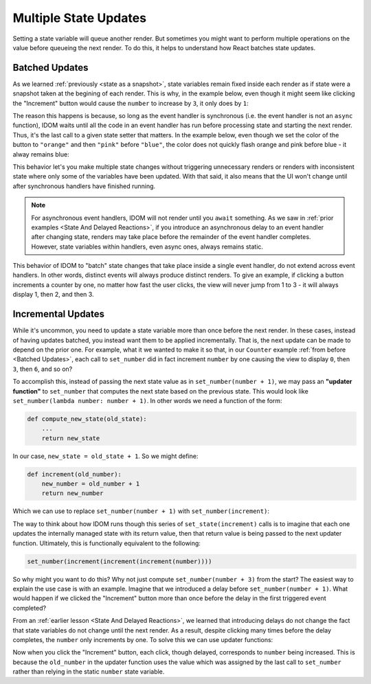 Multiple State Updates
======================

Setting a state variable will queue another render. But sometimes you might want to
perform multiple operations on the value before queueing the next render. To do this, it
helps to understand how React batches state updates.


Batched Updates
---------------

As we learned :ref:`previously <state as a snapshot>`, state variables remain fixed
inside each render as if state were a snapshot taken at the begining of each render.
This is why, in the example below, even though it might seem like clicking the
"Increment" button would cause the ``number`` to increase by ``3``, it only does by
``1``:

.. idom:: ../state-as-a-snapshot/_examples/set_counter_3_times

The reason this happens is because, so long as the event handler is synchronous (i.e.
the event handler is not an ``async`` function), IDOM waits until all the code in an
event handler has run before processing state and starting the next render. Thus, it's
the last call to a given state setter that matters. In the example below, even though we
set the color of the button to ``"orange"`` and then ``"pink"`` before ``"blue"``,
the color does not quickly flash orange and pink before blue - it alway remains blue:

.. idom:: _examples/set_color_3_times

This behavior let's you make multiple state changes without triggering unnecessary
renders or renders with inconsistent state where only some of the variables have been
updated. With that said, it also means that the UI won't change until after synchronous
handlers have finished running.

.. note::

    For asynchronous event handlers, IDOM will not render until you ``await`` something.
    As we saw in :ref:`prior examples <State And Delayed Reactions>`, if you introduce
    an asynchronous delay to an event handler after changing state, renders may take
    place before the remainder of the event handler completes. However, state variables
    within handlers, even async ones, always remains static.

This behavior of IDOM to "batch" state changes that take place inside a single event
handler, do not extend across event handlers. In other words, distinct events will
always produce distinct renders. To give an example, if clicking a button increments a
counter by one, no matter how fast the user clicks, the view will never jump from 1 to 3
- it will always display 1, then 2, and then 3.


Incremental Updates
-------------------

While it's uncommon, you need to update a state variable more than once before the next
render. In these cases, instead of having updates batched, you instead want them to be
applied incrementally. That is, the next update can be made to depend on the prior one.
For example, what it we wanted to make it so that, in our ``Counter`` example :ref:`from
before <Batched Updates>`, each call to ``set_number`` did in fact increment
``number`` by one causing the view to display ``0``, then ``3``, then ``6``, and so on?

To accomplish this, instead of passing the next state value as in ``set_number(number +
1)``, we may pass an **"updater function"** to ``set_number`` that computes the next
state based on the previous state. This would look like ``set_number(lambda number:
number + 1)``. In other words we need a function of the form:

.. code-block::

    def compute_new_state(old_state):
        ...
        return new_state

In our case, ``new_state = old_state + 1``. So we might define:

.. code-block::

    def increment(old_number):
        new_number = old_number + 1
        return new_number

Which we can use to replace ``set_number(number + 1)`` with ``set_number(increment)``:

.. idom:: _examples/set_state_function

The way to think about how IDOM runs though this series of ``set_state(increment)``
calls is to imagine that each one updates the internally managed state with its return
value, then that return value is being passed to the next updater function. Ultimately,
this is functionally equivalent to the following:

.. code-block::

    set_number(increment(increment(increment(number))))

So why might you want to do this? Why not just compute ``set_number(number + 3)`` from
the start? The easiest way to explain the use case is with an example. Imagine that we
introduced a delay before ``set_number(number + 1)``. What would happen if we clicked
the "Increment" button more than once before the delay in the first triggered event
completed?

.. idom:: _examples/delay_before_set_count

From an :ref:`earlier lesson <State And Delayed Reactions>`, we learned that introducing
delays do not change the fact that state variables do not change until the next render.
As a result, despite clicking many times before the delay completes, the ``number`` only
increments by one. To solve this we can use updater functions:

.. idom:: _examples/delay_before_count_updater

Now when you click the "Increment" button, each click, though delayed, corresponds to
``number`` being increased. This is because the ``old_number`` in the updater function
uses the value which was assigned by the last call to ``set_number`` rather than relying
in the static ``number`` state variable.
